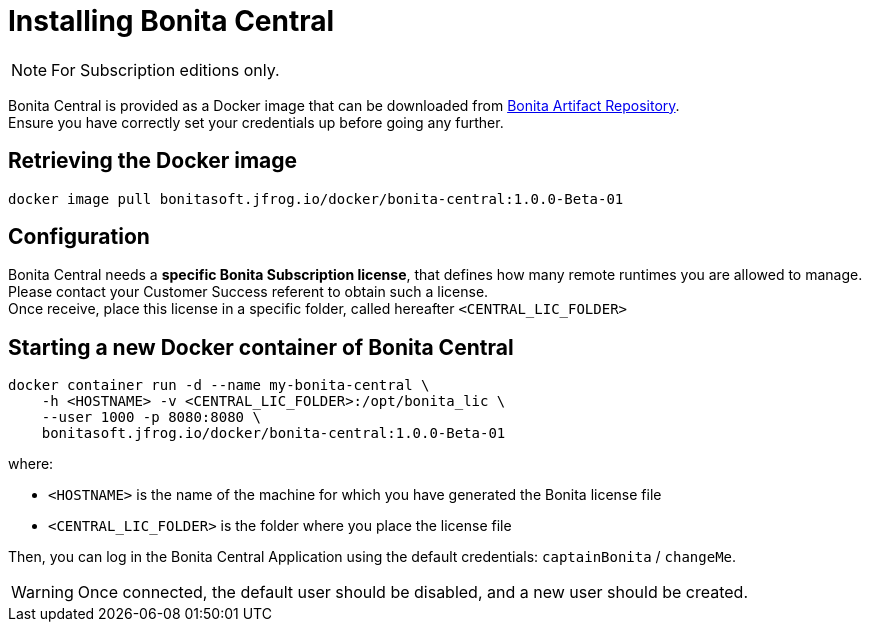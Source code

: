 = Installing Bonita Central
:description: Installing Bonita Central

[NOTE]
====
For Subscription editions only.
====


Bonita Central is provided as a Docker image that can be downloaded from xref:{bonitaVersion}@bonita::bonita-repository-access.adoc[Bonita Artifact Repository]. +
Ensure you have correctly set your credentials up before going any further.


== Retrieving the Docker image

```bash
docker image pull bonitasoft.jfrog.io/docker/bonita-central:1.0.0-Beta-01
```

== Configuration

Bonita Central needs a **specific Bonita Subscription license**, that defines how many remote runtimes you are allowed to manage. +
Please contact your Customer Success referent to obtain such a license. +
Once receive, place this license in a specific folder, called hereafter `<CENTRAL_LIC_FOLDER>`


== Starting a new Docker container of Bonita Central

```bash
docker container run -d --name my-bonita-central \
    -h <HOSTNAME> -v <CENTRAL_LIC_FOLDER>:/opt/bonita_lic \
    --user 1000 -p 8080:8080 \
    bonitasoft.jfrog.io/docker/bonita-central:1.0.0-Beta-01
```

where:

* `<HOSTNAME>` is the name of the machine for which you have generated the Bonita license file
* `<CENTRAL_LIC_FOLDER>` is the folder where you place the license file

Then, you can log in the Bonita Central Application using the default credentials: `captainBonita` / `changeMe`.
[WARNING]
Once connected, the default user should be disabled, and a new user should be created.
